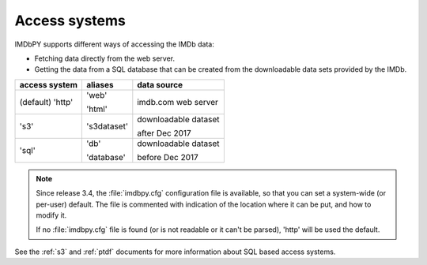 .. _access:

Access systems
==============

IMDbPY supports different ways of accessing the IMDb data:

- Fetching data directly from the web server.

- Getting the data from a SQL database that can be created from
  the downloadable data sets provided by the IMDb.

+------------------+-------------+----------------------+
| access system    | aliases     | data source          |
+==================+=============+======================+
| (default) 'http' | 'web'       | imdb.com web server  |
|                  |             |                      |
|                  | 'html'      |                      |
+------------------+-------------+----------------------+
|            's3'  | 's3dataset' | downloadable dataset |
|                  |             |                      |
|                  |             | after Dec 2017       |
+------------------+-------------+----------------------+
|            'sql' | 'db'        | downloadable dataset |
|                  |             |                      |
|                  | 'database'  | before Dec 2017      |
+------------------+-------------+----------------------+

.. note::

   Since release 3.4, the :file:`imdbpy.cfg` configuration file is available,
   so that you can set a system-wide (or per-user) default. The file is
   commented with indication of the location where it can be put,
   and how to modify it.

   If no :file:`imdbpy.cfg` file is found (or is not readable or
   it can't be parsed), 'http' will be used the default.

See the :ref:`s3` and :ref:`ptdf` documents for more information about
SQL based access systems.

